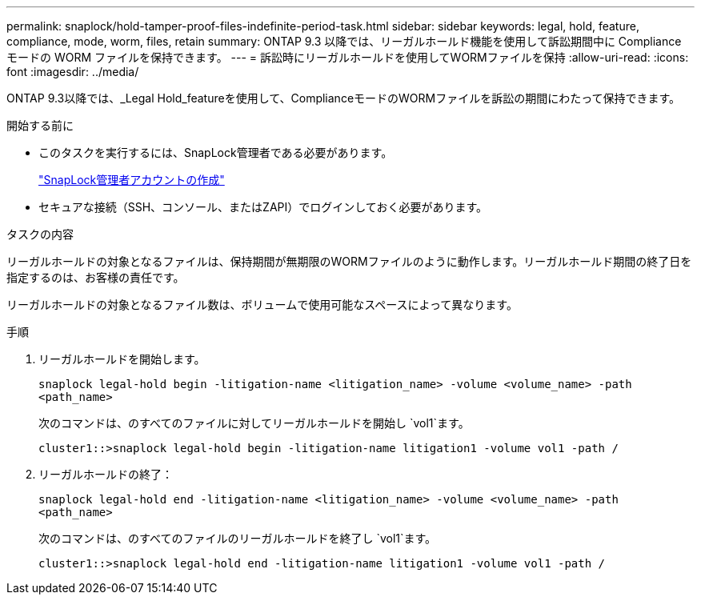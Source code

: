 ---
permalink: snaplock/hold-tamper-proof-files-indefinite-period-task.html 
sidebar: sidebar 
keywords: legal, hold, feature, compliance, mode, worm, files, retain 
summary: ONTAP 9.3 以降では、リーガルホールド機能を使用して訴訟期間中に Compliance モードの WORM ファイルを保持できます。 
---
= 訴訟時にリーガルホールドを使用してWORMファイルを保持
:allow-uri-read: 
:icons: font
:imagesdir: ../media/


[role="lead"]
ONTAP 9.3以降では、_Legal Hold_featureを使用して、ComplianceモードのWORMファイルを訴訟の期間にわたって保持できます。

.開始する前に
* このタスクを実行するには、SnapLock管理者である必要があります。
+
link:create-compliance-administrator-account-task.html["SnapLock管理者アカウントの作成"]

* セキュアな接続（SSH、コンソール、またはZAPI）でログインしておく必要があります。


.タスクの内容
リーガルホールドの対象となるファイルは、保持期間が無期限のWORMファイルのように動作します。リーガルホールド期間の終了日を指定するのは、お客様の責任です。

リーガルホールドの対象となるファイル数は、ボリュームで使用可能なスペースによって異なります。

.手順
. リーガルホールドを開始します。
+
`snaplock legal-hold begin -litigation-name <litigation_name> -volume <volume_name> -path <path_name>`

+
次のコマンドは、のすべてのファイルに対してリーガルホールドを開始し `vol1`ます。

+
[listing]
----
cluster1::>snaplock legal-hold begin -litigation-name litigation1 -volume vol1 -path /
----
. リーガルホールドの終了：
+
`snaplock legal-hold end -litigation-name <litigation_name> -volume <volume_name> -path <path_name>`

+
次のコマンドは、のすべてのファイルのリーガルホールドを終了し `vol1`ます。

+
[listing]
----
cluster1::>snaplock legal-hold end -litigation-name litigation1 -volume vol1 -path /
----

